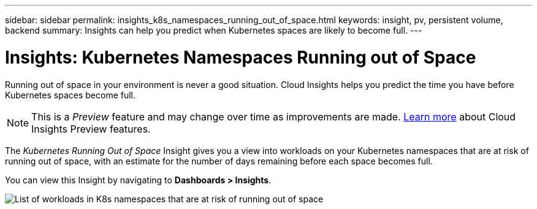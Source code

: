 ---
sidebar: sidebar
permalink: insights_k8s_namespaces_running_out_of_space.html
keywords: insight, pv, persistent volume, backend
summary: Insights can help you predict when Kubernetes spaces are likely to become full.
---

= Insights: Kubernetes Namespaces Running out of Space

:toc: macro
:hardbreaks:
:toclevels: 2
:nofooter:
:icons: font
:linkattrs:
:imagesdir: ./media/

[.lead]
Running out of space in your environment is never a good situation. Cloud Insights helps you predict the time you have before Kubernetes spaces become full.

NOTE: This is a _Preview_ feature and may change over time as improvements are made. link:/concept_preview_features.html[Learn more] about Cloud Insights Preview features.

The _Kubernetes Running Out of Space_ Insight gives you a view into workloads on your Kubernetes namespaces that are at risk of running out of space, with an estimate for the number of days remaining before each space becomes full.

You can view this Insight by navigating to *Dashboards > Insights*.

image:K8sRunningOutOfSpaceWorkloadList.png[List of workloads in K8s namespaces that are at risk of running out of space]



